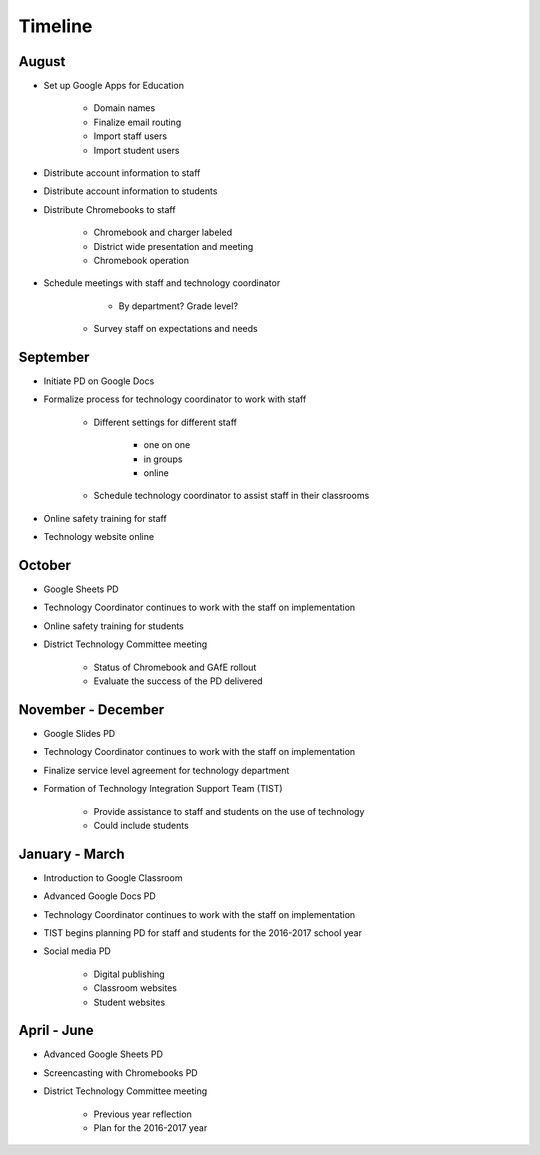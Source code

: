 Timeline
========

August
------

- Set up Google Apps for Education

	- Domain names
	- Finalize email routing
	- Import staff users
	- Import student users

- Distribute account information to staff
- Distribute account information to students
- Distribute Chromebooks to staff

	- Chromebook and charger labeled
	- District wide presentation and meeting
	- Chromebook operation

- Schedule meetings with staff and technology coordinator

	- By department? Grade level?
    - Survey staff on expectations and needs

September
---------

- Initiate PD on Google Docs
- Formalize process for technology coordinator to work with staff

	- Different settings for different staff

		- one on one
		- in groups
		- online

	- Schedule technology coordinator to assist staff in their classrooms

- Online safety training for staff
- Technology website online

October
-------

- Google Sheets PD
- Technology Coordinator continues to work with the staff on implementation
- Online safety training for students
- District Technology Committee meeting

    - Status of Chromebook and GAfE rollout
    - Evaluate the success of the PD delivered

November - December
-------------------

- Google Slides PD
- Technology Coordinator continues to work with the staff on implementation
- Finalize service level agreement for technology department
- Formation of Technology Integration Support Team (TIST)

	- Provide assistance to staff and students on the use of technology
	- Could include students

January - March
---------------

- Introduction to Google Classroom
- Advanced Google Docs PD
- Technology Coordinator continues to work with the staff on implementation
- TIST begins planning PD for staff and students for the 2016-2017 school year
- Social media PD

    - Digital publishing
    - Classroom websites
    - Student websites

April - June
------------

- Advanced Google Sheets PD
- Screencasting with Chromebooks PD
- District Technology Committee meeting

    - Previous year reflection
    - Plan for the 2016-2017 year
